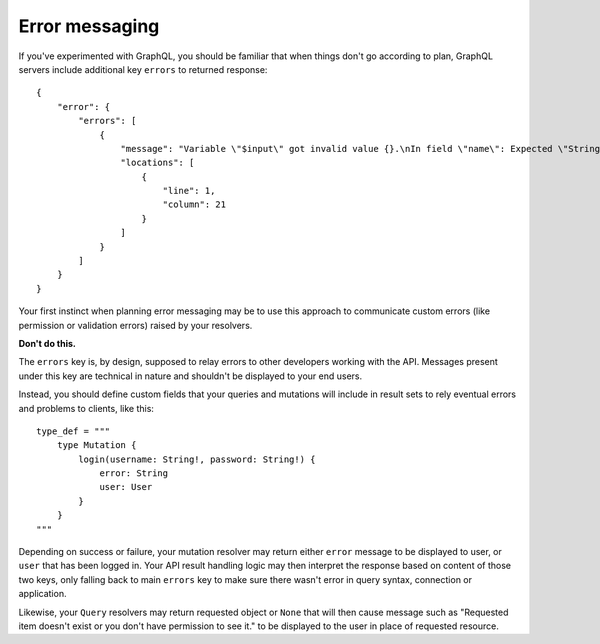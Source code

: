 Error messaging
===============

If you've experimented with GraphQL, you should be familiar that when things don't go according to plan, GraphQL servers include additional key ``errors`` to returned response::

    {
        "error": {
            "errors": [
                {
                    "message": "Variable \"$input\" got invalid value {}.\nIn field \"name\": Expected \"String!\", found null.",
                    "locations": [
                        {
                            "line": 1,
                            "column": 21
                        }
                    ]
                }
            ]
        }
    }

Your first instinct when planning error messaging may be to use this approach to communicate custom errors (like permission or validation errors) raised by your resolvers.

**Don't do this.**

The ``errors`` key is, by design, supposed to relay errors to other developers working with the API. Messages present under this key are technical in nature and shouldn't be displayed to your end users.

Instead, you should define custom fields that your queries and mutations will include in result sets to rely eventual errors and problems to clients, like this::

    type_def = """
        type Mutation {
            login(username: String!, password: String!) {
                error: String
                user: User
            }
        }
    """

Depending on success or failure, your mutation resolver may return either ``error`` message to be displayed to user, or ``user`` that has been logged in. Your API result handling logic may then interpret the response based on content of those two keys, only falling back to main ``errors`` key to make sure there wasn't error in query syntax, connection or application.

Likewise, your ``Query`` resolvers may return requested object or ``None`` that will then cause message such as "Requested item doesn't exist or you don't have permission to see it." to be displayed to the user in place of requested resource.